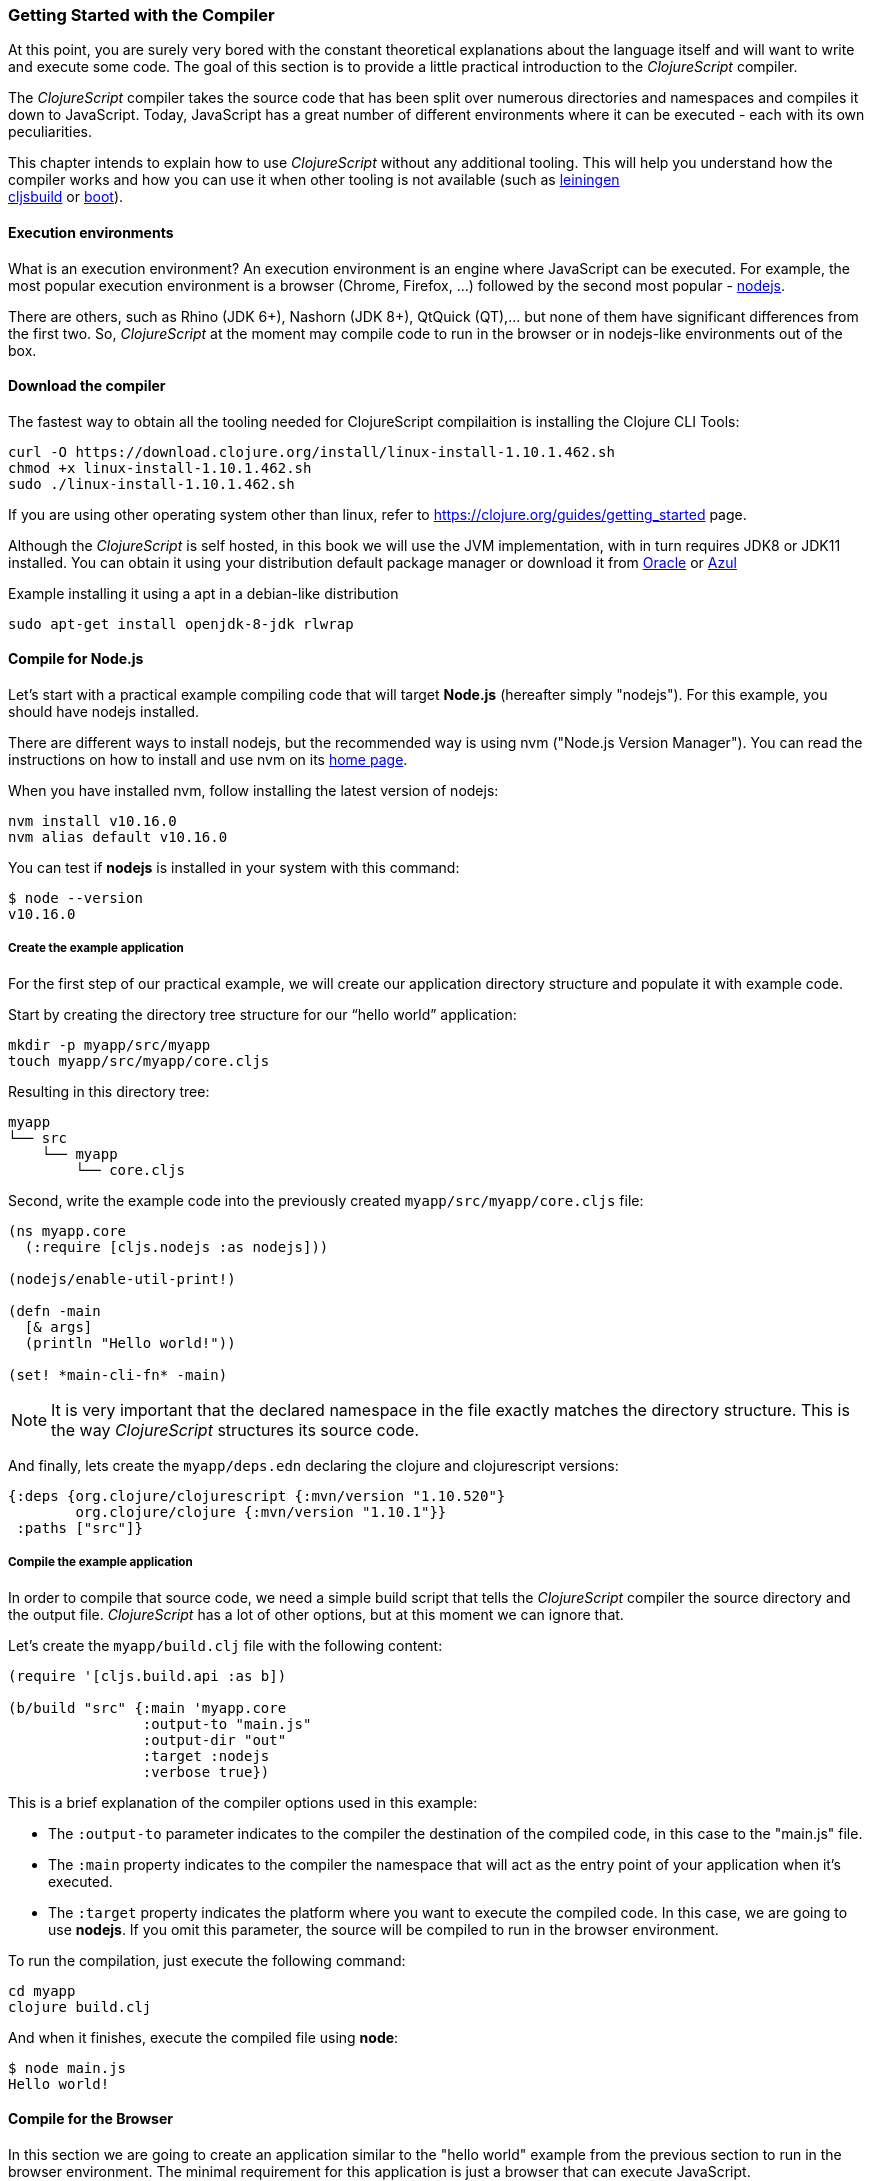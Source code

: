 === Getting Started with the Compiler

At this point, you are surely very bored with the constant theoretical explanations
about the language itself and will want to write and execute some code. The goal of
this section is to provide a little practical introduction to the _ClojureScript_
compiler.

The _ClojureScript_ compiler takes the source code that has been split over numerous
directories and namespaces and compiles it down to JavaScript. Today, JavaScript has
a great number of different environments where it can be executed - each with its own
peculiarities.

This chapter intends to explain how to use _ClojureScript_ without any additional
tooling. This will help you understand how the compiler works and how you can use it
when other tooling is not available (such as link:http://leiningen.org/[leiningen] +
link:https://github.com/emezeske/lein-cljsbuild[cljsbuild] or
link:http://boot-clj.com/[boot]).


==== Execution environments

What is an execution environment? An execution environment is an engine where
JavaScript can be executed. For example, the most popular execution environment is a
browser (Chrome, Firefox, ...) followed by the second most popular -
link:https://nodejs.org/[nodejs].

There are others, such as Rhino (JDK 6+), Nashorn (JDK 8+), QtQuick (QT),... but
none of them have significant differences from the first two. So,
_ClojureScript_ at the moment may compile code to run in the browser or in
nodejs-like environments out of the box.


==== Download the compiler

The fastest way to obtain all the tooling needed for ClojureScript compilaition is
installing the Clojure CLI Tools:

[source, bash]
----
curl -O https://download.clojure.org/install/linux-install-1.10.1.462.sh
chmod +x linux-install-1.10.1.462.sh
sudo ./linux-install-1.10.1.462.sh
----

If you are using other operating system other than linux, refer to
https://clojure.org/guides/getting_started page.

Although the _ClojureScript_ is self hosted, in this book we will use
the JVM implementation, with in turn requires JDK8 or JDK11
installed. You can obtain it using your distribution default package
manager or download it from
link:https://www.oracle.com/technetwork/java/javase/downloads/jdk11-downloads-5066655.html[Oracle]
or link:https://www.azul.com/downloads/zulu-community/[Azul]

.Example installing it using a apt in a debian-like distribution
[source, bash]
----
sudo apt-get install openjdk-8-jdk rlwrap
----

==== Compile for Node.js

Let’s start with a practical example compiling code that will target *Node.js*
(hereafter simply "nodejs"). For this example, you should have nodejs installed.

There are different ways to install nodejs, but the recommended way is using nvm
("Node.js Version Manager"). You can read the instructions on how to install and use
nvm on its link:https://github.com/creationix/nvm[home page].

When you have installed nvm, follow installing the latest version of nodejs:

[source, shell]
----
nvm install v10.16.0
nvm alias default v10.16.0
----

You can test if *nodejs* is installed in your system with this command:

[source, shell]
----
$ node --version
v10.16.0
----


===== Create the example application

For the first step of our practical example, we will create our application directory
structure and populate it with example code.

Start by creating the directory tree structure for our “hello world” application:

[source, bash]
----
mkdir -p myapp/src/myapp
touch myapp/src/myapp/core.cljs
----

Resulting in this directory tree:

[source, text]
----
myapp
└── src
    └── myapp
        └── core.cljs
----


Second, write the example code into the previously created
`myapp/src/myapp/core.cljs` file:

[source, clojure]
----
(ns myapp.core
  (:require [cljs.nodejs :as nodejs]))

(nodejs/enable-util-print!)

(defn -main
  [& args]
  (println "Hello world!"))

(set! *main-cli-fn* -main)
----

NOTE: It is very important that the declared namespace in the file exactly matches
the directory structure. This is the way _ClojureScript_ structures its source code.

And finally, lets create the `myapp/deps.edn` declaring the clojure
and clojurescript versions:

[source, clojure]
----
{:deps {org.clojure/clojurescript {:mvn/version "1.10.520"}
        org.clojure/clojure {:mvn/version "1.10.1"}}
 :paths ["src"]}
----


===== Compile the example application

In order to compile that source code, we need a simple build script that tells the
_ClojureScript_ compiler the source directory and the output file. _ClojureScript_
has a lot of other options, but at this moment we can ignore that.

Let’s create the `myapp/build.clj` file with the following content:

[source, clojure]
----
(require '[cljs.build.api :as b])

(b/build "src" {:main 'myapp.core
                :output-to "main.js"
                :output-dir "out"
                :target :nodejs
                :verbose true})
----

This is a brief explanation of the compiler options used in this example:

* The `:output-to` parameter indicates to the compiler the destination of the compiled
  code, in this case to the "main.js" file.
* The `:main` property indicates to the compiler the namespace that will act as the entry
  point of your application when it's executed.
* The `:target` property indicates the platform where you want to execute the compiled
  code. In this case, we are going to use *nodejs*. If you omit this
  parameter, the source will be compiled to run in the browser environment.

To run the compilation, just execute the following command:

[source, bash]
----
cd myapp
clojure build.clj
----

And when it finishes, execute the compiled file using *node*:

[source, shell]
----
$ node main.js
Hello world!
----


==== Compile for the Browser

In this section we are going to create an application similar to the "hello world"
example from the previous section to run in the browser environment. The minimal
requirement for this application is just a browser that can execute JavaScript.

The process is almost the same, and the directory structure is the same. The only
things that changes is the entry point of the application and the build script. So,
start re-creating the directory tree from previous example in a different directory.

[source, bash]
----
mkdir -p mywebapp/src/mywebapp
touch mywebapp/src/mywebapp/core.cljs
----

Resulting in this directory tree:

[source, text]
----
mywebapp
└── src
    └── mywebapp
        └── core.cljs
----

Then, write new content to the `mywebapp/src/mywebapp/core.cljs` file:

[source, clojure]
----
(ns mywebapp.core)

(enable-console-print!)

(println "Hello world!")
----

In the browser environment we do not need a specific entry point for the application,
so the entry point is the entire namespace.


===== Compile the example application

In order to compile the source code to run properly in a browser, overwrite the
`mywebapp/build.clj` file with the following content:

[source, clojure]
----
(require '[cljs.build.api :as b])

(b/build "src" {:output-to "main.js"
                :source-map true
                :output-dir "out/"
                :main 'mywebapp.core
                :verbose true
                :optimizations :none})
----

This is a brief explanation of the compiler options we're using:

* The `:output-to` parameter indicates to the compiler the destination of the
  compiled code, in this case the "main.js" file.
* The `:main` property indicates to the compiler the namespace that will act as
  the  entry point of your application when it's executed.
* `:source-map` indicates the destination of the source map. (The source map
  connects the ClojureScript source to the generated JavaScript so that error
  messages can point you back to the original source.)
* `:output-dir` indicates the destination directory for all file sources used in a
  compilation. It is just for making source maps work properly with the rest of the
  code, not only your source.
* `:optimizations` indicates the compilation optimization. There are different
  values for this option, but that will be covered in subsequent sections in
  more detail.

To run the compilation, just execute the following command:

[source, bash]
----
cd mywebapp;
clojure build.clj
----

This process can take some time, so do not worry; wait a little bit. The JVM
bootstrap with the Clojure compiler is slightly slow. In the following sections, we
will explain how to start a watch process to avoid constantly starting and stopping
this slow process.

While waiting for the compilation, let's create a dummy HTML file to make it easy to
execute our example app in the browser. Create the _index.html_ file with the
following content; it goes in the main _mywebapp_ directory.

[source, html]
----
<!DOCTYPE html>
<html>
  <header>
    <meta charset="utf-8" />
    <title>Hello World from ClojureScript</title>
  </header>
  <body>
    <script src="main.js"></script>
  </body>
</html>
----

Now, when the compilation finishes and you have the basic HTML file you can just open
it with your favorite browser and take a look in the development tools console. The
"Hello world!" message should appear there.


==== Watch process

You may have already noticed the slow startup time of the _ClojureScript_
compiler. To solve this, the _ClojureScript_ standalone compiler comes with a
tool to watch for changes in your source code, and re-compile modified files as
soon as they are written to disk.

Let's start converting our build.clj script to something that can accept
arguments and execute different tasks. Let's create a `tools.clj` script file
with the following content:

[source, clojure]
----
(require '[cljs.build.api :as b])

(defmulti task first)

(defmethod task :default
  [args]
  (let [all-tasks  (-> task methods (dissoc :default) keys sort)
        interposed (->> all-tasks (interpose ", ") (apply str))]
    (println "Unknown or missing task. Choose one of:" interposed)
    (System/exit 1)))

(def build-opts
  {:output-to "main.js"
   :source-map true
   :output-dir "out/"
   :main 'mywebapp.core
   :verbose true
   :optimizations :none})

(defmethod task "build"
  [args]
  (b/build "src" build-opts))

(defmethod task "watch"
  [args]
  (b/watch"src" build-opts))

(task *command-line-args*)
----

Now you can start the watch process with the following command:

[source, bash]
----
clojure tools.clj watch
----

Go back to the `mywebapp.core` namespace, and change the print text to `"Hello World,
Again!"`.  You'll see that the file `src/mywebapp/core.cljs` the file is immediately
recompiled, and if you reload `index.html` in your browser the new text is displayed
in the developer console.

You also can start the simple build with:

[source, bash]
----
clojure tools.clj build
----

And finally, if you execute the `build.clj` script with no params, a help message
with available "tasks" will be printed:

[source, bash]
----
$ clojure tools.clj
Unknown or missing task. Choose one of: build, watch
----


==== Optimization levels

The _ClojureScript_ compiler has different levels of optimization. Behind the scenes,
those compilation levels are coming from the Google Closure Compiler.

A simplified overview of the compilation process is:

1. The reader reads the code and does some analysis. This compiler may raise some
   warnings during this phase.
2. Then, the _ClojureScript_ compiler emits JavaScript code. The result is one
   JavaScript output file for each ClojureScript input file.
3. The generated JavaScript files are passed through the Google Closure Compiler
   which, depending on the optimization level and other options (sourcemaps, output
   dir output to, ...), generates the final output file(s).

The final output format depends on the optimization level chosen:


===== none

This optimization level causes the generated JavaScript to be written into separate
output files for each namespace, without any additional transformations to the code.


===== whitespace

This optimization level causes the generated JavaScript files to be concatenated into
a single output file, in dependency order.  Line breaks and other whitespace are
removed.

This reduces compilation speed somewhat, resulting in a slower compilations. However,
it is not terribly slow and it is quite usable for small-to-medium sized
applications.

===== simple

The simple compilation level builds on the work from the `whitespace` optimization
level, and additionally performs optimizations within expressions and functions, such
as renaming local variables and function parameters to have shorter names.

Compilation with the `:simple` optimization always preserves the functionality of
syntactically valid JavaScript, so it does not interfere with the interaction between
the compiled _ClojureScript_ and other JavaScript.


===== advanced

The advanced compilation level builds on the `simple` optimization level, and
additionally performs more aggressive optimizations and dead code elimination. This
results in a significantly smaller output file.

The `:advanced` optimizations only work for a strict subset of JavaScript which
follows the Google Closure Compiler rules.  _ClojureScript_ generates valid
JavaScript within this strict subset, but if you are interacting with third party
JavaScript code, some additional work is required to make everything work as
expected.

This interaction with third party javascript libraries will be explained in later
sections.


=== Working with the REPL

////
TODO: maybe it would be interesting to take some ideas from
http://www.alexeberts.com/exploring-the-clojurescript-repl/
////


==== Introduction

Although you can create a source file and compile it every time you want to try
something out in ClojureScript, it's easier to use the REPL. REPL stands for:

* Read - get input from the keyboard
* Evaluate the input
* Print the result
* Loop back for more input

In other words, the REPL lets you try out ClojureScript concepts and get immediate
feedback.

_ClojureScript_ comes with support for executing the REPL in different execution
environments, each of which has its own advantages and disadvantages. For example,
you can run a REPL in nodejs but in that environment you don't have any access to the
DOM.  Which REPL environment is best for you depends on your specific needs and
requirements.


==== Nashorn REPL

The Nashorn REPL is the easiest and perhaps most painless REPL environment because it
does not require any special stuff.

Let’s start creating a new script file for our repl playground called
`tools.clj` in a new directory (in our case `repl_playground/tools.clj`):

[source, clojure]
----
(require '[cljs.repl :as repl])
(require '[cljs.repl.nashorn :as nashorn])

(defmulti task first)

(defmethod task :default
  [args]
  (let [all-tasks  (-> task methods (dissoc :default) keys sort)
        interposed (->> all-tasks (interpose ", ") (apply str))]
    (println "Unknown or missing task. Choose one of:" interposed)
    (System/exit 1)))

(defmethod task "repl:nashorn"
  [args]
  (repl/repl (nashorn/repl-env)
             :output-dir "out/nashorn"
             :cache-analysis true))

(task *command-line-args*)
----

Create the `repl_playground/deps.edn` file with the following content (identical
from previous examples):

[source, clojure]
----
{:deps {org.clojure/clojurescript {:mvn/version "1.10.520"}
        org.clojure/clojure {:mvn/version "1.10.1"}}
 :paths ["src"]}
----

And now, we can execute the REPL:

[source, bash]
----
$ clj tools.clj repl:nashorn
ClojureScript 1.10.520
cljs.user=> (prn "Hello world")
"Hello world"
nil
----

You may have noticed that in this example we have used `clj` command instead of
`clojure`. That two commands are practically identical, the main difference is
that `clj` executes `clojure` command wrapped in `rlwrap`. The `rlwrap` tool
gives the "readline" capabilities which enables history, code navigation, and
other shell-like features that will make your REPL experience much more
pleasant.

If you don't have installed it previously, you can install it with `sudo apt
install -y rlwrap`.

NOTE: This is a basic repl, in the following chapters we will explain how to
have a more advanced repl experience with code-highlighting, code-completion and
multiline edition.


==== Node.js REPL

You must, of course, have nodejs installed on your system to use this REPL.

You may be wondering why we might want a nodejs REPL, when we already have the
nashorn REPL available which doesn't have any external dependencies. The answer is
very simple: nodejs is the most used JavaScript execution environment on the backend,
and it has a great number of community packages built around it.

The good news is that starting a nodejs REPL is very easy once you have it installed
in your system. Start adding the following content into `tools.clj` script:

[source, clojure]
----
(require '[cljs.repl.node :as node])

(defmethod task "node:repl"
  [args]
  (repl/repl (node/repl-env)
             :output-dir "out/nodejs"
             :cache-analysis true))
----

And start the REPL:

[source,bash]
----
$ clj tools.clj repl:node
ClojureScript 1.10.520
cljs.user=> (prn "Hello world")
"Hello world"
nil
----


==== Browser REPL

This REPL is the most laborious to get up and running. This is because it uses a
browser for its execution environment and it has additional requirements.

Let’s start by adding the following content to the `tools.clj` script file:

[source, clojure]
----
(require '[cljs.build.api :as b])
(require '[cljs.repl.browser :as browser])

(defmethod task "repl:browser"
  [args]
  (println "Building...")
  (b/build "src"
           {:output-to "out/browser/main.js"
            :output-dir "out/browser"
            :source-map true
            :main 'myapp.core
            :optimizations :none})

  (println "Launching REPL...")
  (repl/repl (browser/repl-env :port 9001)
             :output-dir "out/browser"))
----

The main difference with the previous examples, is that browser REPL requires
that some code be execution in the browser before the REPL gets working. To do
that, just re-create the application structure very similar to the one that we
have used in previous sections:

[source, bash]
----
mkdir -p src/myapp
touch src/myapp/core.cljs
----

Then, write new content to the `src/myapp/core.cljs` file:

[source, clojure]
----
(ns myapp.core
 (:require [clojure.browser.repl :as repl]))

(defonce conn
  (repl/connect "http://localhost:9001/repl"))

(enable-console-print!)

(println "Hello, world!")
----

And finally, create the missing _index.html_ file that is going to be used as
the entry point for running the browser side code of the REPL:

[source, html]
----
<!DOCTYPE html>
<html>
  <header>
    <meta charset="utf-8" />
    <title>Hello World from ClojureScript</title>
  </header>
  <body>
    <script src="out/browser/main.js"></script>
  </body>
</html>
----

Well, that was a lot of setup! But trust us, it’s all worth it when you see it in
action. To do that, just execute the `tools.clj` in the same way that we have done
it in previous examples:

[source, bash]
----
$ clj tools.clj repl:browser
Building...
Launching REPL...
ClojureScript 1.10.520
cljs.user=>
----

And finally, open your favourite browser and go to http://localhost:9001/. Once the
page is loaded (the page will be blank), switch back to the console where you have
run the REPL and you will see that it is up and running:

[source, bash]
----
[...]
To quit, type: :cljs/quit
cljs.user=> (+ 14 28)
42
----

One of the big advantages of the browser REPL is that you have access to everything
in the browser environment. For example, type `(js/alert "hello world")` in the
REPL. This will cause the browser to display an alert box. Nice!

NOTE: This is just a preview of how to use the builtin REPL capabilities of the
ClojureScript compiler. There are better and more user/developer friendly repl
environments with code-highlighting, code-completion and multiline edition (and
in case of web development, also with code hot reloading) that will be explained
in the following chapters.


==== Rebel Readline (REPL library)

This is a library that adds more advanced features to the Clojure(Script)
builtin REPL and enables code-highlighting, code-completion and multiline
edition.

Let's start adding rebel dependency into `deps.edn` file:

[source, clojure]
----
{:deps {org.clojure/clojurescript {:mvn/version "1.10.520"}
        org.clojure/clojure {:mvn/version "1.10.1"}
        com.bhauman/rebel-readline-cljs {:mvn/version "0.1.4"}
        com.bhauman/rebel-readline {:mvn/version "0.1.4"}}
 :paths ["src"]}
----

And adding the followin code to the `tools.clj` script file:

[source, clojure]
----
(require '[rebel-readline.core]
         '[rebel-readline.clojure.main]
         '[rebel-readline.clojure.line-reader]
         '[rebel-readline.cljs.service.local]
         '[rebel-readline.cljs.repl])

(defmethod task "repl:rebel:node"
  [args]
  (rebel-readline.core/with-line-reader
    (rebel-readline.clojure.line-reader/create
     (rebel-readline.cljs.service.local/create))
    (repl/repl (node/repl-env)
               :prompt (fn [])
               :read (rebel-readline.cljs.repl/create-repl-read)
               :output-dir "out/nodejs"
               :cache-analysis true)))
----

And start the REPL:

[source, bash]
----
$ clojure tools.clj repl:rebel:node
ClojureScript 1.10.520
cljs.user=> (println
cljs.core/println: ([& objs])
----

You can find that while you writing in the repl, it automatically suggest and
shows se function signature that you want to execute.

You can find more information about all rebel-readline capabilities on
https://github.com/bhauman/rebel-readline



=== The Closure Library

The Google Closure Library is a javascript library developed by Google. It has a
modular architecture, and provides cross-browser functions for DOM manipulations and
events, ajax and JSON, and other features.

The Google Closure Library is written specifically to take advantage of the Closure
Compiler (which is used internally by the _ClojureScript_ compiler).

_ClojureScript_ is built on the Google Closure Compiler and Closure Library. In fact,
_ClojureScript_ namespaces are Closure modules. This means that you can interact with
the Closure Library very easily:

[source, clojure]
----
(ns yourapp.core
  (:require [goog.dom :as dom]))

(def element (dom/getElement "body"))
----

This code snippet shows how you can import the *dom* module of the Closure library
and use a function declared in that module.

Additionally, the closure library exposes "special" modules that behave like a class
or object. To use these features, you must use the `:import` directive in the `(ns
...)` form:

[source, clojure]
----
(ns yourapp.core
  (:import goog.History))

(def instance (History.))
----

In a _Clojure_ program, the `:import` directive is used for host (Java) interop to
import Java classes.  If, however, you define types (classes) in _ClojureScript_, you
should use the standard `:require` directive and not the `:import` directive.

You can found the reference to all namespaces in the closure library here:
http://google.github.io/closure-library/api/


=== Dependency management

Until now, we have used the builtin _Clojure(Script)_ toolchain to compile our
source files to JavaScript. Now this is a time to understand how manage external
and/or third party dependencies.


==== First project

The best way to show how a tool works is by creating a toy project with it. In
this case, we will create a small application that determines if a year is a
leap year or not.

Let's start creating the project layout:

[source, bash]
----
mkdir -p leapyears/src/leapyears
mkdir -p leapyears/target/public
touch leapyears/target/public/index.html
touch leapyears/src/leapyears/core.cljs
touch leapyears/tools.cljs
touch leapyears/deps.edn
----

The project has the following structure:

----
leapyears
├── deps.edn
├── src
│   └── leapyears
│       └── core.cljs
├── target
│   └── public
│       └── index.html
└── tools.clj
----

The `deps.edn` file contains information about all the *packaged* dependencies
needed to build or execute the application. Packaged dependencies are libraries
packaged as jar files and uploaded to clojars/maven repository.

[NOTE]
====
But ClojureScript can consume external code in many different ways:

- google closure library module
- global export module
- es6/commonjs module (experimental)

This will be explained in the following sections.
====

Let's start with a simple `deps.edn` file:

[source, clojure]
----
{:deps {org.clojure/clojurescript {:mvn/version "1.10.520"}
        org.clojure/clojure {:mvn/version "1.10.1"}
        com.bhauman/rebel-readline-cljs {:mvn/version "0.1.4"}
        com.bhauman/rebel-readline {:mvn/version "0.1.4"}}
 :paths ["src" "target"]}
----

And simple build script (`tools.clj` file):

[source, clojure]
----
(require '[cljs.build.api :as b])
(require '[cljs.repl :as repl])
(require '[cljs.repl.node :as node])

(defmulti task first)

(defmethod task :default
  [args]
  (let [all-tasks  (-> task methods (dissoc :default) keys sort)
        interposed (->> all-tasks (interpose ", ") (apply str))]
    (println "Unknown or missing task. Choose one of:" interposed)
    (System/exit 1)))

(def build-opts
  {:output-to "target/public/js/leapyears.js"
   :source-map true
   :output-dir "target/public/js/leapyears"
   :main 'leapyears.core
   :verbose true
   :optimizations :none})

(defmethod task "repl"
  [args]
  (repl/repl (node/repl-env)
             :output-dir "target/nodejs"
             :cache-analysis true))

(defmethod task "build"
  [args]
  (b/build "src" build-opts))

(defmethod task "watch"
  [args]
  (b/watch "src" build-opts))

(task *command-line-args*)
----

Then, write the following content into `target/public/index.html` file:

[source, html]
----
<!DOCTYPE html>
<html>
  <head>
    <title>leapyears</title>
    <meta http-equiv="Content-Type" content="text/html; charset=utf-8" />
  </head>
  <body>
    <section class="viewport">
      <div id="result">
        ----
      </div>

      <form action="" method="">
        <label for="year">Input a year</label>
        <input id="year" name="year" />
      </form>
    </section>

    <script src="./js/leapyears.js" type="text/javascript"></script>
  </body>
</html>
----

The next step consist in add some code to make the form interactive. Put the
following code into the `src/leapyears/core.cljs`:

[source, clojure]
----
(ns leapyears.core
  (:require [goog.dom :as dom]
            [goog.events :as events]
            [cljs.reader :refer (read-string)]))

(enable-console-print!)

(def input (dom/getElement "year"))
(def result (dom/getElement "result"))

(defn leap?
  [year]
  (or (zero? (js-mod year 400))
      (and (pos? (js-mod year 100))
           (zero? (js-mod year 4)))))

(defn on-change
  [event]
  (let [target (.-target event)
        value (read-string (.-value target))]
    (if (leap? value)
      (set! (.-innerHTML result) "YES")
      (set! (.-innerHTML result) "NO"))))

(events/listen input "keyup" on-change)
----

Now, we can compile the project with:

[source, bash]
----
clojure tools.clj watch
----

Finally, open the `target/public/index.html` file in a browser. Typing a year in the textbox
should display an indication of its leap year status.


==== Adding native dependencies

Until now we have used only the batteries included in the ClojureScript runtime,
let improve our project including a native dependency. In this example we will
use the link:https://github.com/funcool/cuerdas[Cuerdas] (a string manipulation
library build especifically for Clojure(Script)).

Add `funcool/cuerdas {:mvn/version "2.2.0"}` into the `:deps` section inside the
`deps.edn` file. And add the corresponding modifications to the
`leapyears/core.cljs` file:

[source, clojure]
----
(ns leapyears.core
  (:require [goog.dom :as dom]
            [goog.events :as events]
            [cuerdas.core :as str]
            [cljs.reader :refer (read-string)]))

;; [...]

(defn on-change
  [event]
  (let [target (.-target event)
        value (read-string (.-value target))]

    (if (str/blank? value)
      (set! (.-innerHTML result) "---")
      (if (leap? value)
        (set! (.-innerHTML result) "YES")
        (set! (.-innerHTML result) "NO")))))
----

Now, if you run the build or watch command, the new declared dependency will be
downloaded and the application will be compiled with this dependency included.

Clojure packages are often published on link:http://clojars.org[Clojars]. You can
also find many third party libraries on the
link:https://github.com/clojure/clojurescript/wiki#libraries[ClojureScript Wiki].


==== External dependencies

In some circumstances you may found yourself that you need some library but that
does not exists in _ClojureScript_ but it is already implemented in javascript
and you want to use it on your project.

There are many ways that you can do it mainly depending on the library that you
want to include. Many of that libraries are packaged and uploaded to clojars, so
you can declare them in the `deps.edn` in the same way as native dependencies
(with some peculirities in usage, see below).


==== Closure compatible module

If you have a library that is written to be compatible with google closure
module system and you want to include it on your project: put the source into
the classpath (inside `src` or `vendor` directory in leapyears project) and
access it like any other clojure namespace.

This is the most simplest case, because google closure modules are directly
compatible and you can mix your clojure code with javascript code written using
google closure module system without any additional steps.

Reusing the leapyears project, lets implement the `leap?` function in
a javascript using google closure module format. Start creating the
directory structure:

[source, bash]
----
touch src/leapyears/util.js
----

And add the implementation using closure module format:

.src/leapyears/util.js
[source, js]
----
goog.provide("leapyears.util");

goog.scope(function() {
  var module = leapyears.util;

  module.isLeap = function(val) {
    return (0 === (val % 400)) || (((val % 100) > 0) && (0 === (val % 4)));
  };
});
----

Now, if you open the repl, you can import the namespace and use the `isLeap`
function

[source, clojure]
----
(require '[leapyears.util :as util])

(util/isLeap 2112)
;; => true

(util/isLeap 211)
;; => false
----

NOTE: you can open the nodejs repl just executing `clj tools.clj repl` in the
root of the project.

NOTE: this is the approach used by many projects to implement some performance
sensitive logic directly in javascript and export it in an easy way to
ClojureScript


==== Global Export

This is the most extended and the most reliable way to consume external
javascript libraries from ClojureScript and it has many facilities.

Let's play with that. Start creating a simple file using commonjs module format
(pretty analogous to the previous example using google closure modules):

The fastest way to include a javascript library is looking if it is available in
link:http://cljsjs.github.io/[CLJSJS]. If it is available, just include the
dependency in the `deps.edn` file and use it.

That libraries has two ways of use it, let's see some examples.

Start adding `moment` dependency to `deps.edn` file:

[source, clojure]
----
cljsjs/moment {:mvn/version "2.24.0-0"}
----

Then, open the repl and try the following:

.using the `js/` special namespace
[source, clojure]
----
(require '[cljsjs.moment]) ;; just require, no alias

(.format (js/moment) "LLLL")
;; => "Monday, July 15, 2019 5:32 PM"
----

.using the alias
[source, clojure]
----
(require '[moment :as m])

(.format (m) "LLLL")
;; => "Monday, July 15, 2019 5:33 PM"
----

Behind the scenes that packages uses the ClojureScript compiler facilities
link:https://clojurescript.org/reference/compiler-options#foreign-libs[descibed
here] for provide the compiler with enough information about the files and
global exports to use.

So, if don't find a library in cljsjs, we can include it using the same
facilities. Let's assume that moment is not available on cljsjs and we need it
on our project.

For include an foreign dependency we need to pass `:foreign-libs` and `:externs`
params to the ClojureScript compiler, and we have two ways:

- passing them to the `build` or `repl` functions.
- inside the `deps.cljs` file located on the root of the classpath.

The `deps.cljs` approach requires that files should be localted on the local
directories, but the first approach allows specify directly external urls. We
will use the first approach on our example.

This is how looks the `deps.edn` file with the changes applied:

[source, clojure]
----
;; [...]

(def foreign-libs
  [{:file "https://cdnjs.cloudflare.com/ajax/libs/moment.js/2.24.0/moment.js"
    :file-min "https://cdnjs.cloudflare.com/ajax/libs/moment.js/2.24.0/moment.min.js"
    :provides ["vendor.moment"]}])


(def build-opts
  {:output-to "target/public/js/leapyears.js"
   :source-map true
   :output-dir "target/public/js/leapyears"
   :main 'leapyears.core
   :verbose true
   :optimizations :none
   :foreign-libs foreign-libs})

(defmethod task "repl"
  [args]
  (repl/repl (node/repl-env)
             :foreign-libs foreign-libs
             :output-dir "target/node"
             :cache-analysis true))

;; [...]
----

Now, if you excute the repl, you will be able to import `vendor.moment` in the same way
if you are using the cljsjs package.

Finally, there are the `:externs` option, that will be needed only for the
production build, and the externs file consists in plain javascript files that
declares the public API of the included foreign libraries and make them
understandable to the google closure compiler.

The moment externs are available
link:https://github.com/cljsjs/packages/blob/master/moment/resources/cljsjs/common/moment.ext.js[here]
and if you include some library that you want to use, and then want to compile
your app with advanced optimizations you will need to include a file similar to
the moment.ext.js on the project and referenciate it with `:externs` option to
the ClojureScript compiler.

More info link:https://clojurescript.org/reference/compiler-options#externs[on clojurescript.org].


==== ES6/CommonJS modules

Google Closure Compiler has an advanced feature that allows convert from
different module types (commonjs and ES) into google closure module
type. Although this feature is still experimental. With simple modules it works,
but with more complex modules (many submodules and directories) still doest
not complies correctly.

In any way I invite you to experiment with it. You can found more documentation
on
link:https://clojurescript.org/reference/javascript-module-support[clojurescript.org].

The best way to use ES6 and/or CommonJS module is combining a javascript bundler
like _rollup_ or _webpack_ to generate a single build with external dependencies
and thn use the *global exports* method to use it in ClojureScript. An example
of this is explained link:https://clojurescript.org/guides/webpack[on clojurescript.org].


=== Interactive development with Figwheel

And finally we will introduce *figwheel*, that enables fully interactive,
REPL-based and hot reloading enabled development environment.

We will reuse the leapyears project structure for the following examples.

NOTE: Although we use figwheel here for web application, it works in the same
way on the application that targets nodejs as execution environment.

As first step, we need to add *figwheel* dependency to the `deps.edn` file:

[source, clojure]
----
com.bhauman/figwheel-main {:mvn/version "0.2.1"}
----

Then, add new task to the `tools.clj` script:

[source, clojure]
----
(def figwheel-opts
  {:open-url false
   :load-warninged-code true
   :auto-testing false
   :ring-server-options {:port 3448 :host "0.0.0.0"}
   :watch-dirs ["src"]})

(defmethod task "figwheel"
  [args]
  (figwheel/start figwheel-opts {:id "main" :options build-opts}))
----


And then, run `clojure tools.clj fighweel`. This will start the figwheel process
that automatically will launch a http server that will serve the
`target/public/` directory and index to `index.html` file.

If you update the code, that code will be automatically loaded to the browser,
*without page reload*.

For more info: link:https://figwheel.org/[figwheel.org].


=== Unit testing

As you might expect, testing in _ClojureScript_ consists of the same concepts widely
used by other language such as Clojure, Java, Python, JavaScript, etc.

Regardless of the language, the main objective of unit testing is to run some test
cases, verifying that the code under test behaves as expected and returns without
raising unexpected exceptions.

The immutablity of _ClojureScript_ data structures helps to make programs less error
prone, and facilitates testing a little bit. Another advantage of _ClojureScript_ is
that it tends to use plain data instead of complex objects. Building "mock" objects
for testing is thus greatly simplified.


==== First steps

The "official" _ClojureScript_ testing framework is in the "cljs.test" namespace. It
is a very simple library, but it should be more than enough for our purposes.

There are other libraries that offer additional features or directly different
approaches to testing, such as
link:https://github.com/clojure/test.check[test.check]. However, we will not cover
them here.

We will reuse the `leapyears` project structure and we will add testing to it. Let's create
the test related files and directories:

[source, bash]
----
mkdir -p test/leapyears/test
touch test/leapyears/test/main.cljs
----

Also we will need to create new tasks on our `tools.clj` file for build, watch and run
tests:

[source, clojure]
----
(require '[clojure.java.shell :as shell])

;; [...]

(defmethod task "build:tests"
  [args]
  (b/build (b/inputs "src" "vendor" "test")
           (assoc build-opts
                  :main 'leapyears.test.main
                  :output-to "out/tests.js"
                  :output-dir "out/tests"
                  :target :nodejs)))

(defmethod task "watch:test"
  [args]
  (letfn [(run-tests []
            (let [{:keys [out err]} (shell/sh "node" "out/tests.js")]
              (println out err)))]
    (println "Start watch loop...")
    (try
      (b/watch (b/inputs "src", "test")
               (assoc build-opts
                      :main 'leapyears.test.main
                      :watch-fn run-tests
                      :output-to "out/tests.js"
                      :output-dir "out/tests"
                      :target :nodejs))

      (catch Exception e
        (println "Error on running tests:" e)
        ;; (Thread/sleep 2000)
        (task args)))))
----

Next, put some test code in the `test/leapyears/test/main.cljs` file:

[source, clojure]
----
(ns leapyears.test.main
  (:require [cljs.test :as t]))

(enable-console-print!)

(t/deftest my-first-test
  (t/is (= 1 2)))

(set! *main-cli-fn* #(t/run-tests))

;; This extension is required for correctly set the return code
;; depending if the test passes or not.
(defmethod t/report [:cljs.test/default :end-run-tests]
  [m]
  (if (t/successful? m)
    (set! (.-exitCode js/process) 0)
    (set! (.-exitCode js/process) 1)))
----

The relevant part of that code snippet is:

[source, clojure]
----
(t/deftest my-first-test
  (t/is (= 1 2)))
----

The `deftest` macro is a basic primitive for defining our tests. It takes a name as
its first parameter, followed by one or multiple assertions using the `is` macro. In
this example, we try to assert that `(= 1 2)` is true.

Let's try to run this:

[source,bash]
----
$ clojure tools build:tests
$ node out/tests.js
Testing mytestingapp.core-tests

FAIL in (my-first-test) (cljs/test.js:374:14)
expected: (= 1 2)
  actual: (not (= 1 2))

Ran 1 tests containing 1 assertions.
1 failures, 0 errors.
----

You can see that the expected assert failure is successfully printed in the
console. To fix the test, just change the `=` with `not=` and run the file again:

[source, bash]
----
$ clojure tools build:tests
$ node out/mytestingapp.js

Testing mytestingapp.core-tests

Ran 1 tests containing 1 assertions.
0 failures, 0 errors.
----

It is fine to test these kinds of assertions, but they are not very
useful. Let's go to test some application code. For this, we will use a function
to check if a year is a leap year or not:

[source, clojure]
----
(ns leapyears.test.main
  (:require [cljs.test :as t]
            [leapyears.vendor.util-closure :as util]))

;; [...]

(t/deftest my-second-test
  (t/is (util/isLeap 1980))
  (t/is (not (util/isLeap 1981))))

;; [...]
----

Run the compiled file again to see that there are now two tests running.  The
first test passes as before, and our two new leap year tests pass as well.


==== Async Testing

One of the peculiarities of _ClojureScript_ is that it runs in an asynchronous,
single-threaded execution environment, which has its challenges.

In an async execution environment, we should be able to test asynchronous functions.
To this end, the _ClojureScript_ testing library offers the `async` macro, allowing
you to create tests that play well with asynchronous code.

First, we need to write a function that works in an asynchronous way. For this
purpose, we will create the `async-leap?` predicate that will do the same operation
but asychronously return a result using a callback:

[source, clojure]
----
(defn async-leap?
  [year callback]
  (js/setImmediate #(callback (util/isLeap year))))
----

The JavaScript function `setImmediate` is used to emulate an asynchronous task, and
the callback is executed with the result of that predicate.

To test it, we should write a test case using the previously mentioned `async` macro:

[source, clojure]
----
(t/deftest my-async-test
  (t/async done
    (async-leap? 1980 (fn [result]
                        (t/is (true? result))
                              (done)))))
----

The `done` function exposed by the `async` macro should be called after the
asynchronous operation is finished and all assertions have run.

It is very important to execute the `done` function only once. Omitting it or
executing it twice may cause strange behavior and should be avoided.
